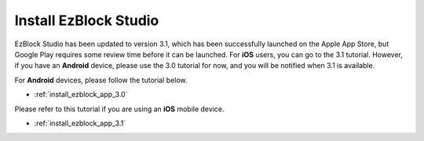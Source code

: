 .. _install_ezblock_app_latest:

Install EzBlock Studio
================================

EzBlock Studio has been updated to version 3.1, which has been successfully launched on the Apple App Store, but Google Play requires some review time before it can be launched. For **iOS** users, you can go to the 3.1 tutorial. However, if you have an **Android** device, please use the 3.0 tutorial for now, and you will be notified when 3.1 is available.



For **Android** devices, please follow the tutorial below.

* :ref:`install_ezblock_app_3.0`

Please refer to this tutorial if you are using an **iOS** mobile device.

* :ref:`install_ezblock_app_3.1`